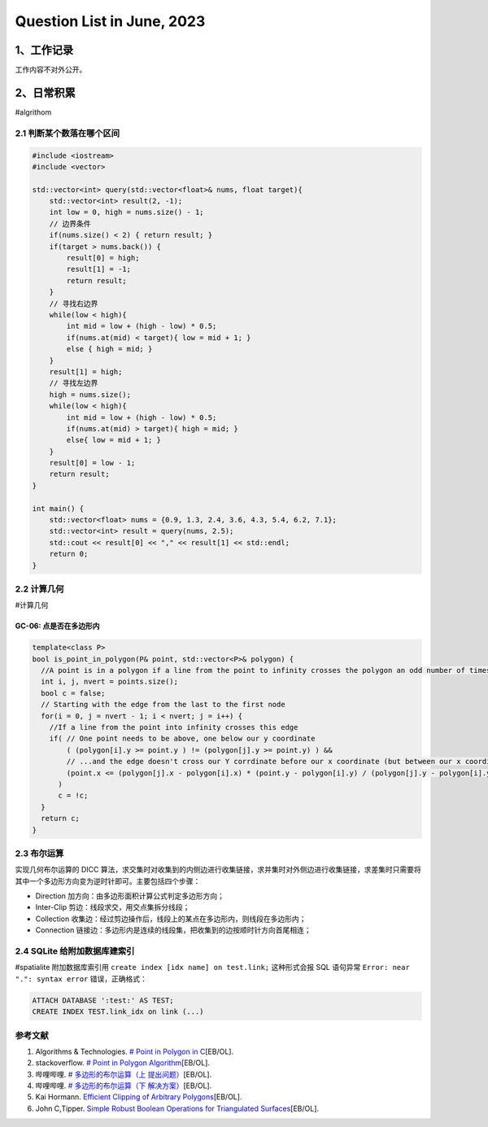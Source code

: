 Question List in June, 2023
===========================

.. _1工作记录:

1、工作记录
-----------

工作内容不对外公开。

.. _2日常积累:

2、日常积累
-----------

#algrithom

.. _21-判断某个数落在哪个区间:

2.1 判断某个数落在哪个区间
~~~~~~~~~~~~~~~~~~~~~~~~~~

.. code:: cpp

   #include <iostream>
   #include <vector>

   std::vector<int> query(std::vector<float>& nums, float target){
       std::vector<int> result(2, -1);
       int low = 0, high = nums.size() - 1;
       // 边界条件
       if(nums.size() < 2) { return result; }
       if(target > nums.back()) { 
           result[0] = high;
           result[1] = -1;
           return result;
       }
       // 寻找右边界
       while(low < high){
           int mid = low + (high - low) * 0.5;
           if(nums.at(mid) < target){ low = mid + 1; }
           else { high = mid; }
       }
       result[1] = high;
       // 寻找左边界
       high = nums.size();
       while(low < high){
           int mid = low + (high - low) * 0.5;
           if(nums.at(mid) > target){ high = mid; }
           else{ low = mid + 1; }
       }
       result[0] = low - 1;
       return result;
   }

   int main() {
       std::vector<float> nums = {0.9, 1.3, 2.4, 3.6, 4.3, 5.4, 6.2, 7.1};
       std::vector<int> result = query(nums, 2.5);
       std::cout << result[0] << "," << result[1] << std::endl;
       return 0;
   }

.. _22-计算几何:

2.2 计算几何
~~~~~~~~~~~~

#计算几何

GC-06: 点是否在多边形内
^^^^^^^^^^^^^^^^^^^^^^^

   .. figure:: pic/202306/GC06.png
      :align: center
      :alt: 点是否在多边形内

.. code:: cpp

   template<class P>
   bool is_point_in_polygon(P& point, std::vector<P>& polygon) {
     //A point is in a polygon if a line from the point to infinity crosses the polygon an odd number of times
     int i, j, nvert = points.size();
     bool c = false;
     // Starting with the edge from the last to the first node
     for(i = 0, j = nvert - 1; i < nvert; j = i++) {
       //If a line from the point into infinity crosses this edge
       if( // One point needs to be above, one below our y coordinate
           ( (polygon[i].y >= point.y ) != (polygon[j].y >= point.y) ) &&
           // ...and the edge doesn't cross our Y corrdinate before our x coordinate (but between our x coordinate and infinity)
           (point.x <= (polygon[j].x - polygon[i].x) * (point.y - polygon[i].y) / (polygon[j].y - polygon[i].y) + polygon[i].x)
         )
         c = !c;
     }
     return c;
   }

.. _23-布尔运算:

2.3 布尔运算
~~~~~~~~~~~~

实现几何布尔运算的 DICC
算法，求交集时对收集到的内侧边进行收集链接，求并集时对外侧边进行收集链接，求差集时只需要将其中一个多边形方向变为逆时针即可。主要包括四个步骤：

-  Direction 加方向：由多边形面积计算公式判定多边形方向；

-  Inter-Clip 剪边：线段求交，用交点集拆分线段；

-  Collection
   收集边：经过剪边操作后，线段上的某点在多边形内，则线段在多边形内；

-  Connection
   链接边：多边形内是连续的线段集，把收集到的边按顺时针方向首尾相连；

.. _24-sqlite-给附加数据库建索引:

2.4 SQLite 给附加数据库建索引
~~~~~~~~~~~~~~~~~~~~~~~~~~~~~

#spatialite 附加数据库索引用 ``create index [idx name] on test.link;``
这种形式会报 SQL 语句异常 ``Error: near ".": syntax error``
错误，正确格式：

.. code:: sql

   ATTACH DATABASE ':test:' AS TEST;
   CREATE INDEX TEST.link_idx on link (...)

参考文献
~~~~~~~~

1. Algorithms & Technologies. `# Point in Polygon in
   C <https://www.algorithms-and-technologies.com/point_in_polygon/c>`__\ [EB/OL].

2. stackoverflow. `# Point in Polygon
   Algorithm <https://stackoverflow.com/questions/11716268/point-in-polygon-algorithm>`__\ [EB/OL].

3. 哔哩哔哩. `# 多边形的布尔运算（上
   提出问题） <https://www.bilibili.com/video/BV1JV411B7T1>`__\ [EB/OL].

4. 哔哩哔哩. `# 多边形的布尔运算（下
   解决方案） <https://www.bilibili.com/video/BV15y4y1J7K7>`__\ [EB/OL].

5. Kai Hormann. `Efficient Clipping of Arbitrary
   Polygons <https://dl.acm.org/doi/pdf/10.1145/274363.274364>`__\ [EB/OL].

6. John C,Tipper. `Simple Robust Boolean Operations for Triangulated
   Surfaces <https://arxiv.org/pdf/1308.4434.pdf>`__\ [EB/OL].

.. |image1| image:: D:\Ashinjero\Jaxin's%20question%20list\2209-2307-Baidu\pic\202306\GC06.png
